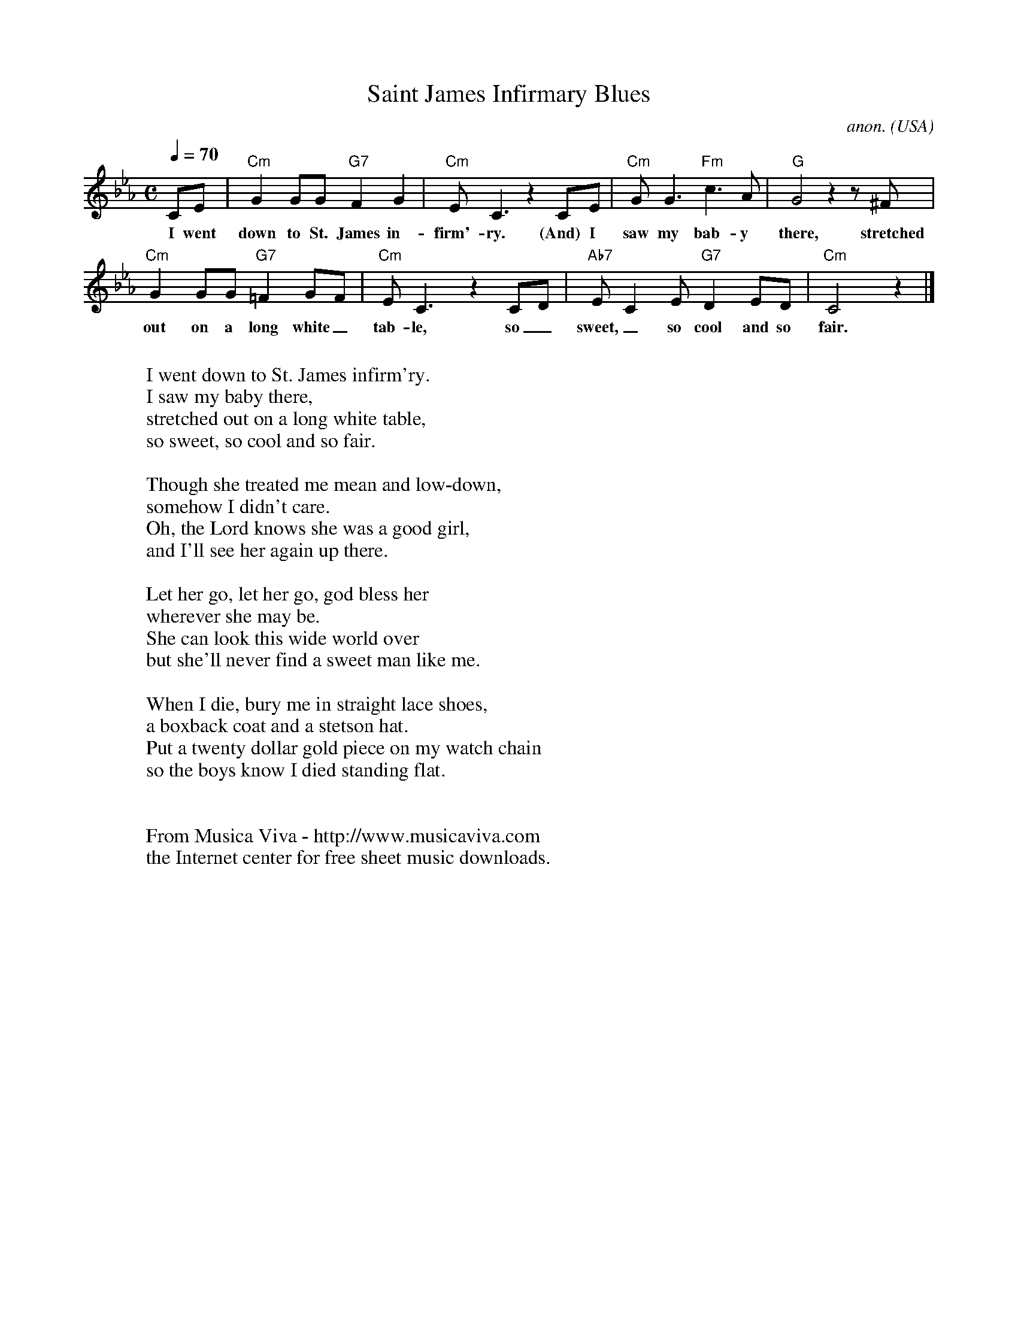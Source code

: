 X:562
T:Saint James Infirmary Blues
C:anon.
O:USA
R:Slow swing
Z:Transcribed by Frank Nordberg - http://www.musicaviva.com
F:http://abc.musicaviva.com/tunes/usa/st-james-cm/st-james-cm-1.abc
M:C
L:1/8
Q:1/4=70
K:Cm
CE|"Cm"G2GG "G7"F2G2|"Cm"E C3 z2 CE|"Cm"GG3 "Fm"c3 A|"G"G4 z2 z ^F|
w:I went down to St. James in-firm'-ry. (And) I saw my bab-y there, stretched
"Cm"G2GG "G7"=F2GF|"Cm"EC3 z2 CD|"Ab7"EC2E "G7"D2ED|"Cm"C4 z2|]
w:out on a long white_ tab-le, so_ sweet,_ so cool and so fair.
W:
W:I went down to St. James infirm'ry.
W:I saw my baby there,
W:stretched out on a long white table,
W:so sweet, so cool and so fair.
W:
W:Though she treated me mean and low-down,
W:somehow I didn't care.
W:Oh, the Lord knows she was a good girl,
W:and I'll see her again up there.
W:
W:Let her go, let her go, god bless her
W:wherever she may be.
W:She can look this wide world over
W:but she'll never find a sweet man like me.
W:
W:When I die, bury me in straight lace shoes,
W:a boxback coat and a stetson hat.
W:Put a twenty dollar gold piece on my watch chain
W:so the boys know I died standing flat.
W:
W:
W:  From Musica Viva - http://www.musicaviva.com
W:  the Internet center for free sheet music downloads.


